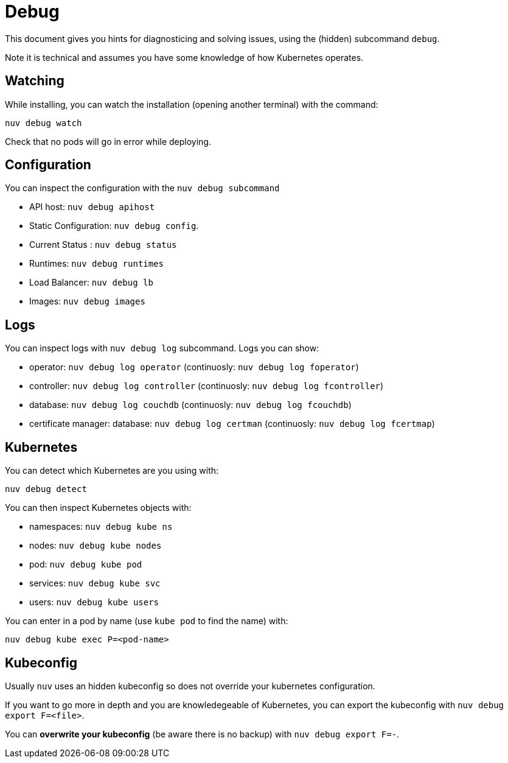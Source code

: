 = Debug

This document gives you hints for diagnosticing and solving issues, using the (hidden) subcommand `debug`.

Note it is technical and assumes you have some knowledge of how Kubernetes operates.

== Watching

While installing, you can watch the installation (opening another terminal) with the command:

----
nuv debug watch
----

Check that no pods will go in error while deploying.


== Configuration

You can inspect the configuration with the `nuv debug subcommand`

* API host: `nuv debug apihost`
* Static Configuration: `nuv debug config`. 
* Current Status : `nuv debug status`
* Runtimes: `nuv debug runtimes`
* Load Balancer: `nuv debug lb`
* Images: `nuv debug images`

== Logs

You can inspect logs with `nuv debug log` subcommand. Logs you can show:

* operator: `nuv debug log operator` (continuosly: `nuv debug log foperator`)
* controller: `nuv debug log controller` (continuosly: `nuv debug log fcontroller`)
* database: `nuv debug log couchdb` (continuosly: `nuv debug log fcouchdb`)
* certificate manager: database: `nuv debug log certman` (continuosly: `nuv debug log fcertmap`)

== Kubernetes

You can detect which Kubernetes are you using with:

`nuv debug detect`

You can then inspect Kubernetes objects with:

* namespaces: `nuv debug kube ns`
* nodes: `nuv debug kube nodes`
* pod: `nuv debug kube pod`
* services: `nuv debug kube svc`
* users: `nuv debug kube users`


You can enter in a pod by name (use `kube pod` to find the name) with:

----
nuv debug kube exec P=<pod-name>
----

== Kubeconfig

Usually `nuv` uses an hidden kubeconfig so does not override your kubernetes configuration.

If you want to go more in depth and you are knowledegeable of Kubernetes, 
you can export the kubeconfig with `nuv debug export F=<file>`.

You can *overwrite your kubeconfig* (be aware there is no backup) with `nuv debug export F=-`.

